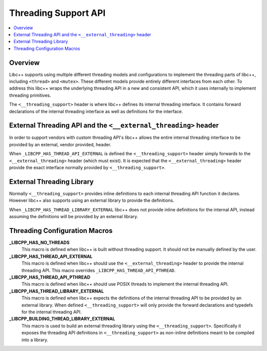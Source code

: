 =====================
Threading Support API
=====================

.. contents::
   :local:

Overview
========

Libc++ supports using multiple different threading models and configurations
to implement the threading parts of libc++, including ``<thread>`` and ``<mutex>``.
These different models provide entirely different interfaces from each
other. To address this libc++ wraps the underlying threading API in a new and
consistent API, which it uses internally to implement threading primitives.

The ``<__threading_support>`` header is where libc++ defines its internal
threading interface. It contains forward declarations of the internal threading
interface as well as definitions for the interface.

External Threading API and the ``<__external_threading>`` header
================================================================

In order to support vendors with custom threading API's libc++ allows the
entire internal threading interface to be provided by an external,
vendor provided, header.

When ``_LIBCPP_HAS_THREAD_API_EXTERNAL`` is defined the ``<__threading_support>``
header simply forwards to the ``<__external_threading>`` header (which must exist).
It is expected that the ``<__external_threading>`` header provide the exact
interface normally provided by ``<__threading_support>``.

External Threading Library
==========================

Normally ``<__threading_support>`` provides inline definitions to each internal
threading API function it declares. However libc++ also supports using an
external library to provide the definitions.

When ``_LIBCPP_HAS_THREAD_LIBRARY_EXTERNAL`` libc++ does not provide inline
definitions for the internal API, instead assuming the definitions will be
provided by an external library.

Threading Configuration Macros
==============================

**_LIBCPP_HAS_NO_THREADS**
  This macro is defined when libc++ is built without threading support. It
  should not be manually defined by the user.

**_LIBCPP_HAS_THREAD_API_EXTERNAL**
  This macro is defined when libc++ should use the ``<__external_threading>``
  header to provide the internal threading API. This macro overrides
  ``_LIBCPP_HAS_THREAD_API_PTHREAD``.

**_LIBCPP_HAS_THREAD_API_PTHREAD**
  This macro is defined when libc++ should use POSIX threads to implement the
  internal threading API.

**_LIBCPP_HAS_THREAD_LIBRARY_EXTERNAL**
  This macro is defined when libc++ expects the definitions of the internal
  threading API to be provided by an external library. When defined
  ``<__threading_support>`` will only provide the forward declarations and
  typedefs for the internal threading API.

**_LIBCPP_BUILDING_THREAD_LIBRARY_EXTERNAL**
  This macro is used to build an external threading library using the
  ``<__threading_support>``. Specifically it exposes the threading API
  definitions in ``<__threading_support>`` as non-inline definitions meant to
  be compiled into a library.
